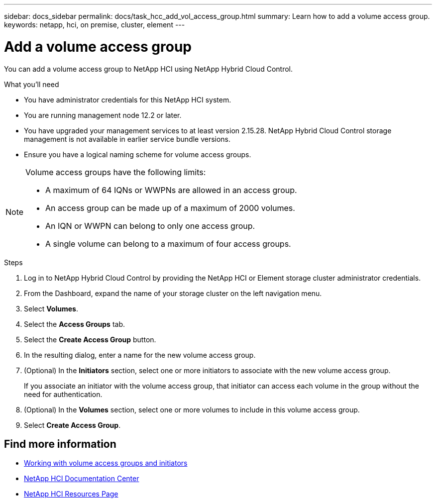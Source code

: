 ---
sidebar: docs_sidebar
permalink: docs/task_hcc_add_vol_access_group.html
summary: Learn how to add a volume access group.
keywords: netapp, hci, on premise, cluster, element
---

= Add a volume access group

:hardbreaks:
:nofooter:
:icons: font
:linkattrs:
:imagesdir: ../media/

[.lead]
You can add a volume access group to NetApp HCI using NetApp Hybrid Cloud Control.

.What you'll need

* You have administrator credentials for this NetApp HCI system.
* You are running management node 12.2 or later.
* You have upgraded your management services to at least version 2.15.28. NetApp Hybrid Cloud Control storage management is not available in earlier service bundle versions.
* Ensure you have a logical naming scheme for volume access groups.

[NOTE]
======================
Volume access groups have the following limits:

* A maximum of 64 IQNs or WWPNs are allowed in an access group.
* An access group can be made up of a maximum of 2000 volumes.
* An IQN or WWPN can belong to only one access group.
* A single volume can belong to a maximum of four access groups.
======================

.Steps

. Log in to NetApp Hybrid Cloud Control by providing the NetApp HCI or Element storage cluster administrator credentials.
. From the Dashboard, expand the name of your storage cluster on the left navigation menu.
. Select *Volumes*.
. Select the *Access Groups* tab.
. Select the *Create Access Group* button.
. In the resulting dialog, enter a name for the new volume access group.
. (Optional) In the *Initiators* section, select one or more initiators to associate with the new volume access group.
+
If you associate an initiator with the volume access group, that initiator can access each volume in the group without the need for authentication.
. (Optional) In the *Volumes* section, select one or more volumes to include in this volume access group.
. Select *Create Access Group*.

[discrete]
== Find more information
* http://docs.netapp.com/sfe-122/topic/com.netapp.doc.sfe-ug/GUID-EBCB1031-1B2D-472C-92E3-E0CB52B4156C.html[Working with volume access groups and initiators^]
* https://docs.netapp.com/hci/index.jsp[NetApp HCI Documentation Center^]
* https://docs.netapp.com/us-en/documentation/hci.aspx[NetApp HCI Resources Page^]
